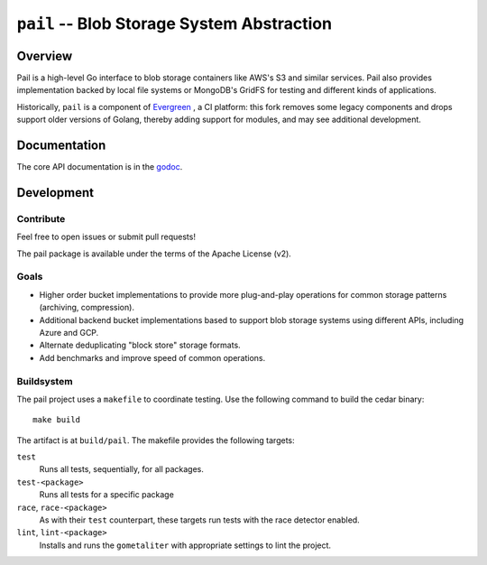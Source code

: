 ===========================================
``pail`` -- Blob Storage System Abstraction
===========================================

Overview
--------

Pail is a high-level Go interface to blob storage containers like AWS's
S3 and similar services. Pail also provides implementation backed by
local file systems or MongoDB's GridFS for testing and different kinds
of applications.

Historically, ``pail`` is a component of `Evergreen
<https://github.com/evergreen-ci/>`_ , a CI platform: this fork removes some
legacy components and drops support older versions of Golang, thereby adding
support for modules, and may see additional development.

Documentation
-------------

The core API documentation is in the `godoc
<https://godoc.org/github.com/deciduosity/pail/>`_.

Development
-----------

Contribute
~~~~~~~~~~

Feel free to open issues or submit pull requests!

The pail package is available under the terms of the Apache License (v2).

Goals
~~~~~

- Higher order bucket implementations to provide more plug-and-play operations
  for common storage patterns (archiving, compression).

- Additional backend bucket implementations based to support blob storage
  systems using different APIs, including Azure and GCP.

- Alternate deduplicating "block store" storage formats.

- Add benchmarks and improve speed of common operations.
  
Buildsystem
~~~~~~~~~~~

The pail project uses a ``makefile`` to coordinate testing. Use the following
command to build the cedar binary: ::

  make build

The artifact is at ``build/pail``. The makefile provides the following
targets:

``test``
   Runs all tests, sequentially, for all packages.

``test-<package>``
   Runs all tests for a specific package

``race``, ``race-<package>``
   As with their ``test`` counterpart, these targets run tests with
   the race detector enabled.

``lint``, ``lint-<package>``
   Installs and runs the ``gometaliter`` with appropriate settings to
   lint the project.
